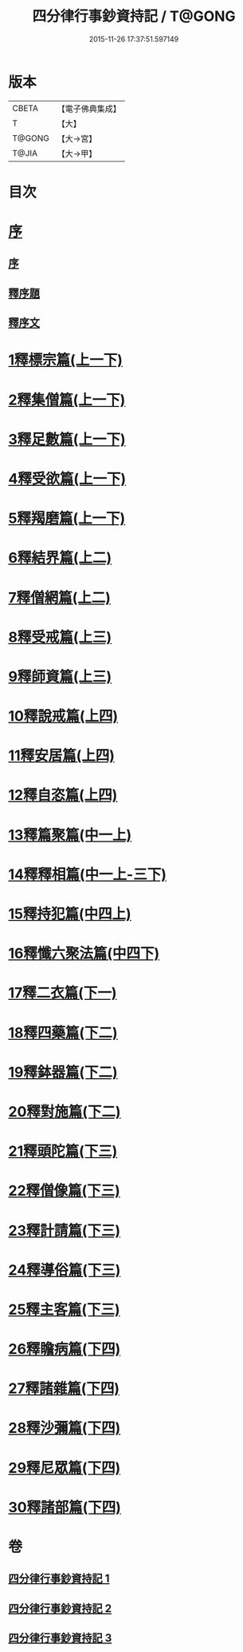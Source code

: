 #+TITLE: 四分律行事鈔資持記 / T@GONG
#+DATE: 2015-11-26 17:37:51.597149
* 版本
 |     CBETA|【電子佛典集成】|
 |         T|【大】     |
 |    T@GONG|【大→宮】   |
 |     T@JIA|【大→甲】   |

* 目次
* [[file:KR6k0129_001.txt::001-0157a6][序]]
** [[file:KR6k0129_001.txt::001-0157a6][序]]
** [[file:KR6k0129_001.txt::0158a8][釋序題]]
** [[file:KR6k0129_001.txt::0160b1][釋序文]]
* [[file:KR6k0129_001.txt::0178c24][1釋標宗篇(上一下)]]
* [[file:KR6k0129_001.txt::0185b29][2釋集僧篇(上一下)]]
* [[file:KR6k0129_001.txt::0189b19][3釋足數篇(上一下)]]
* [[file:KR6k0129_001.txt::0193a27][4釋受欲篇(上一下)]]
* [[file:KR6k0129_001.txt::0196c4][5釋羯磨篇(上一下)]]
* [[file:KR6k0129_001.txt::0202b4][6釋結界篇(上二)]]
* [[file:KR6k0129_001.txt::0208c10][7釋僧網篇(上二)]]
* [[file:KR6k0129_001.txt::0216a12][8釋受戒篇(上三)]]
* [[file:KR6k0129_001.txt::0227a2][9釋師資篇(上三)]]
* [[file:KR6k0129_001.txt::0231c11][10釋說戒篇(上四)]]
* [[file:KR6k0129_001.txt::0238c13][11釋安居篇(上四)]]
* [[file:KR6k0129_001.txt::0247a6][12釋自恣篇(上四)]]
* [[file:KR6k0129_002.txt::002-0253a12][13釋篇聚篇(中一上)]]
* [[file:KR6k0129_002.txt::0261c4][14釋釋相篇(中一上-三下)]]
* [[file:KR6k0129_002.txt::0331b9][15釋持犯篇(中四上)]]
* [[file:KR6k0129_002.txt::0349b4][16釋懺六聚法篇(中四下)]]
* [[file:KR6k0129_003.txt::003-0360a7][17釋二衣篇(下一)]]
* [[file:KR6k0129_003.txt::0377c4][18釋四藥篇(下二)]]
* [[file:KR6k0129_003.txt::0385a23][19釋鉢器篇(下二)]]
* [[file:KR6k0129_003.txt::0388a7][20釋對施篇(下二)]]
* [[file:KR6k0129_003.txt::0390b4][21釋頭陀篇(下三)]]
* [[file:KR6k0129_003.txt::0394b1][22釋僧像篇(下三)]]
* [[file:KR6k0129_003.txt::0400a19][23釋計請篇(下三)]]
* [[file:KR6k0129_003.txt::0403c26][24釋導俗篇(下三)]]
* [[file:KR6k0129_003.txt::0409b23][25釋主客篇(下三)]]
* [[file:KR6k0129_003.txt::0410c4][26釋瞻病篇(下四)]]
* [[file:KR6k0129_003.txt::0413b3][27釋諸雜篇(下四)]]
* [[file:KR6k0129_003.txt::0416b12][28釋沙彌篇(下四)]]
* [[file:KR6k0129_003.txt::0422b27][29釋尼眾篇(下四)]]
* [[file:KR6k0129_003.txt::0426a21][30釋諸部篇(下四)]]
* 卷
** [[file:KR6k0129_001.txt][四分律行事鈔資持記 1]]
** [[file:KR6k0129_002.txt][四分律行事鈔資持記 2]]
** [[file:KR6k0129_003.txt][四分律行事鈔資持記 3]]
